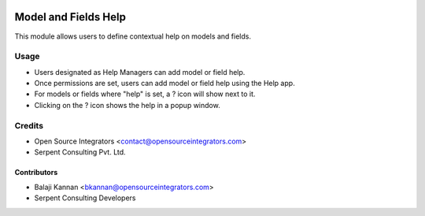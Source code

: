 .. image:: https://img.shields.io/badge/licence-AGPL--3-blue.svg
   :target: http://www.gnu.org/licenses/agpl-3.0-standalone.html
   :alt: License: AGPL-3

=================
Model and Fields Help
=================

This module allows users to define contextual help on models
and fields.


Usage
=====

* Users designated as Help Managers can add model or field help.
* Once permissions are set, users can add model or field help using the
  Help app.
* For models or fields where "help" is set, a ? icon will show next to it.
* Clicking on the ? icon shows the help in a popup window.

Credits
=======

* Open Source Integrators <contact@opensourceintegrators.com>
* Serpent Consulting Pvt. Ltd.

Contributors
------------

* Balaji Kannan <bkannan@opensourceintegrators.com>
* Serpent Consulting Developers
